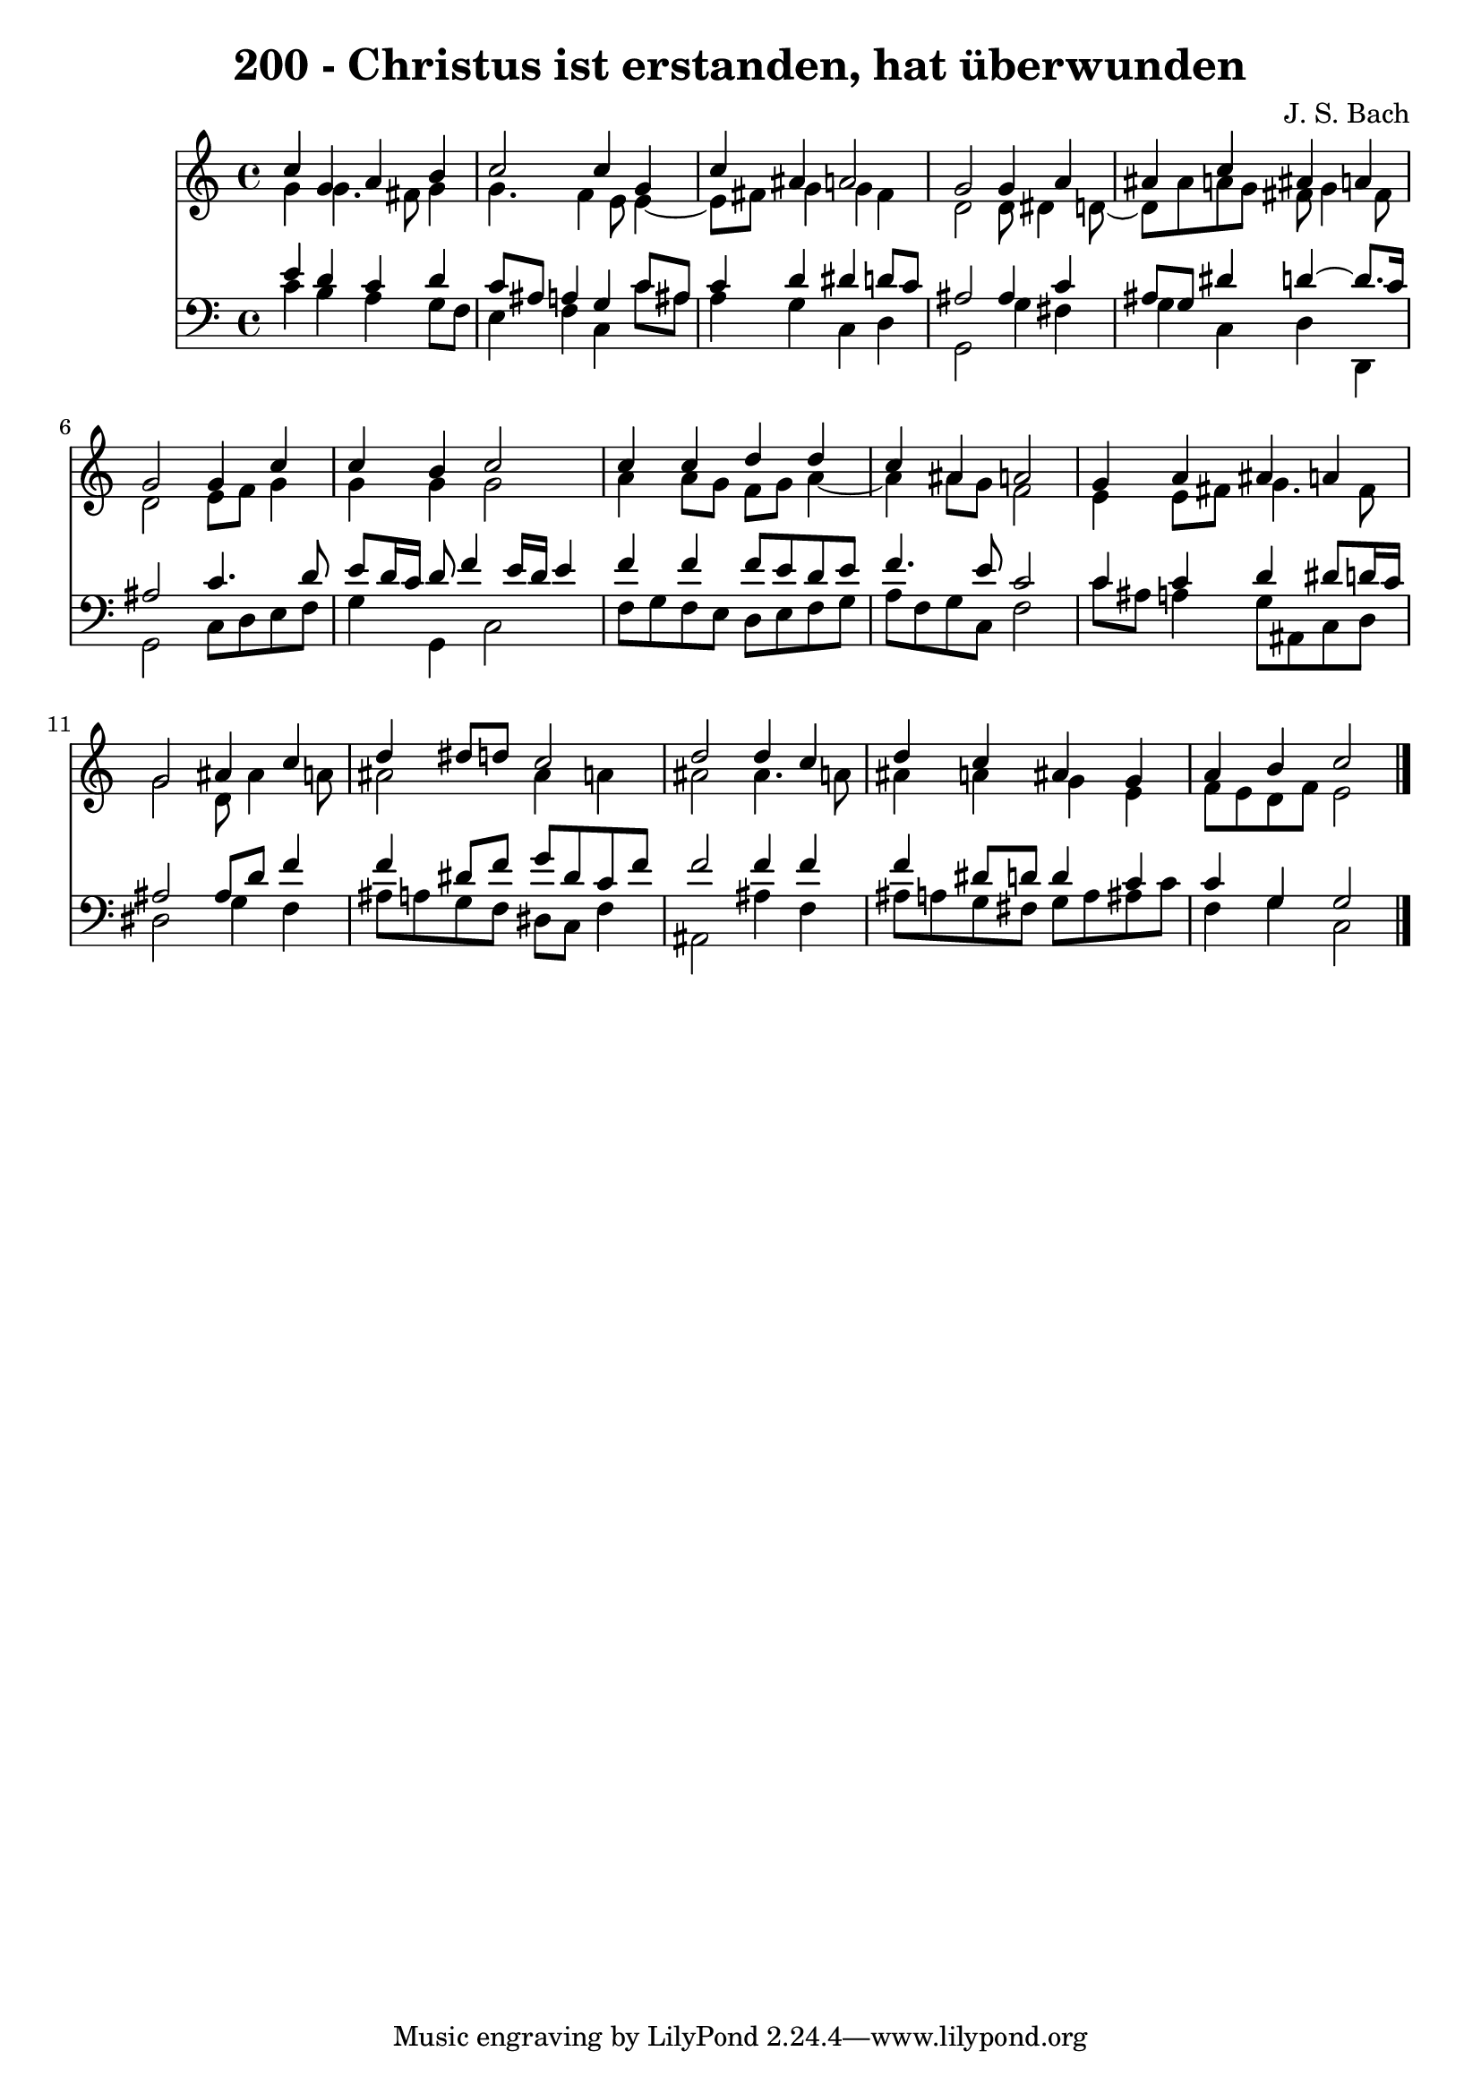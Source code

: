 \version "2.10.33"

\header {
  title = "200 - Christus ist erstanden, hat überwunden"
  composer = "J. S. Bach"
}


global = {
  \time 4/4
  \key c \major
}


soprano = \relative c'' {
  c4 g4 a4 b4 
  c2 c4 g4 
  c4 ais4 a2 
  g2 g4 a4 
  ais4 c4 ais4 a4   %5
  g2 g4 c4 
  c4 b4 c2 
  c4 c4 d4 d4 
  c4 ais4 a2 
  g4 a4 ais4 a4   %10
  g2 ais4 c4 
  d4 dis8 d8 c2 
  d2 d4 c4 
  d4 c4 ais4 g4 
  a4 b4 c2   %15
  
}

alto = \relative c'' {
  g4 g4. fis8 g4 
  g4. f4 e8 e4~ 
  e8 fis8 g4 g4 fis4 
  d2 d8 dis4 d8~ 
  d8 ais'8 a8 g8 fis8 g4 fis8   %5
  d2 e8 f8 g4 
  g4 g4 g2 
  a4 a8 g8 f8 g8 a4~ 
  a4 ais8 g8 f2 
  e4 e8 fis8 g4. fis8   %10
  g2 d8 ais'4 a8 
  ais2 ais4 a4 
  ais2 ais4. a8 
  ais4 a4 g4 e4 
  f8 e8 d8 f8 e2   %15
  
}

tenor = \relative c' {
  e4 d4 c4 d4 
  c8 ais8 a4 g4 c8 ais8 
  c4 d4 dis4 d8 c8 
  ais2 ais4 c4 
  ais8 g8 dis'4 d4~ d8. c16   %5
  ais2 c4. d8 
  e8 d16 c16 d8 f4 e16 d16 e4 
  f4 f4 f8 e8 d8 e8 
  f4. e8 c2 
  c4 c4 d4 dis8 d16 c16   %10
  ais2 ais8 d8 f4 
  f4 dis8 f8 g8 dis8 c8 f8 
  f2 f4 f4 
  f4 dis8 d8 d4 c4 
  c4 g4 g2   %15
  
}

baixo = \relative c' {
  c4 b4 a4 g8 f8 
  e4 f4 c4 c'8 ais8 
  a4 g4 c,4 d4 
  g,2 g'4 fis4 
  g4 c,4 d4 d,4   %5
  g2 c8 d8 e8 f8 
  g4 g,4 c2 
  f8 g8 f8 e8 d8 e8 f8 g8 
  a8 f8 g8 c,8 f2 
  c'8 ais8 a4 g8 ais,8 c8 d8   %10
  dis2 g4 f4 
  ais8 a8 g8 f8 dis8 c8 f4 
  ais,2 ais'4 f4 
  ais8 a8 g8 fis8 g8 a8 ais8 c8 
  f,4 g4 c,2   %15
  
}

\score {
  <<
    \new Staff {
      <<
        \global
        \new Voice = "1" { \voiceOne \soprano }
        \new Voice = "2" { \voiceTwo \alto }
      >>
    }
    \new Staff {
      <<
        \global
        \clef "bass"
        \new Voice = "1" {\voiceOne \tenor }
        \new Voice = "2" { \voiceTwo \baixo \bar "|."}
      >>
    }
  >>
}